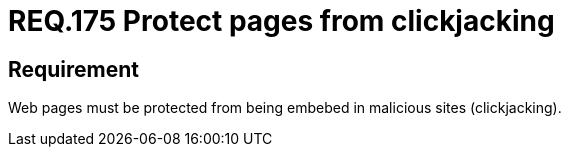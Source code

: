 :slug: rules/175/
:category: source
:description: This document contains the details of the security requirements related to the definition and management of source code in the organization. This requirement establishes the importance of protecting pages against clickjacking attacks by defining the respective security measures in the source code.
:keywords: Requirement, Security, Web, Clickjacking, Source Code, Protection
:rules: yes

= REQ.175 Protect pages from clickjacking

== Requirement

Web pages must be protected from being embebed
in malicious sites (+clickjacking+).
